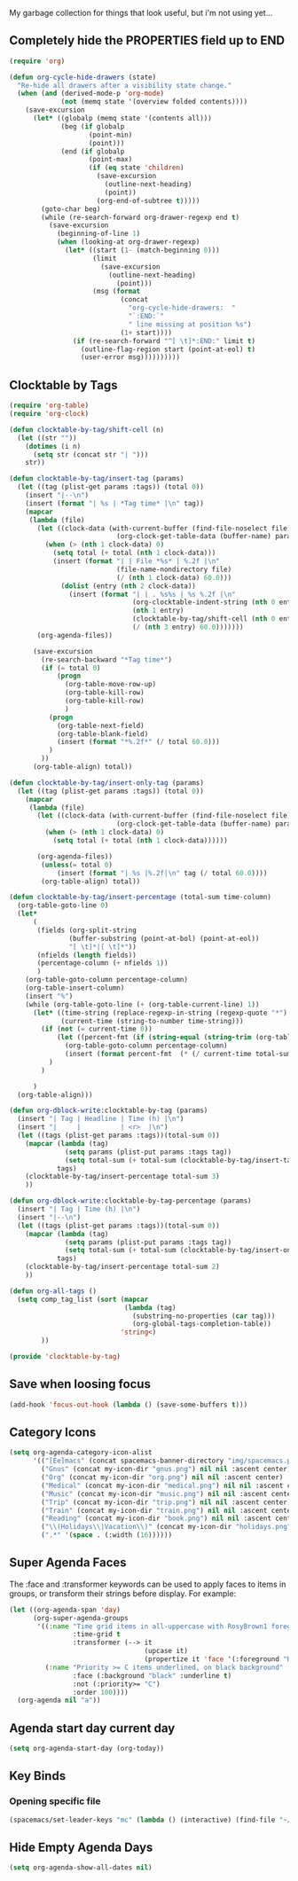 My garbage collection for things that look useful, but i'm not using yet...

** Completely hide the PROPERTIES field up to END
#+BEGIN_SRC emacs-lisp
(require 'org)

(defun org-cycle-hide-drawers (state)
  "Re-hide all drawers after a visibility state change."
  (when (and (derived-mode-p 'org-mode)
             (not (memq state '(overview folded contents))))
    (save-excursion
      (let* ((globalp (memq state '(contents all)))
             (beg (if globalp
                    (point-min)
                    (point)))
             (end (if globalp
                    (point-max)
                    (if (eq state 'children)
                      (save-excursion
                        (outline-next-heading)
                        (point))
                      (org-end-of-subtree t)))))
        (goto-char beg)
        (while (re-search-forward org-drawer-regexp end t)
          (save-excursion
            (beginning-of-line 1)
            (when (looking-at org-drawer-regexp)
              (let* ((start (1- (match-beginning 0)))
                     (limit
                       (save-excursion
                         (outline-next-heading)
                           (point)))
                     (msg (format
                            (concat
                              "org-cycle-hide-drawers:  "
                              "`:END:`"
                              " line missing at position %s")
                            (1+ start))))
                (if (re-search-forward "^[ \t]*:END:" limit t)
                  (outline-flag-region start (point-at-eol) t)
                  (user-error msg))))))))))
#+END_SRC
** Clocktable by Tags
#+BEGIN_SRC emacs-lisp
(require 'org-table)
(require 'org-clock)

(defun clocktable-by-tag/shift-cell (n)
  (let ((str ""))
    (dotimes (i n)
      (setq str (concat str "| ")))
    str))

(defun clocktable-by-tag/insert-tag (params)
  (let ((tag (plist-get params :tags)) (total 0))
    (insert "|--\n")
    (insert (format "| %s | *Tag time* |\n" tag))
    (mapcar
     (lambda (file)
       (let ((clock-data (with-current-buffer (find-file-noselect file)
                           (org-clock-get-table-data (buffer-name) params))))
         (when (> (nth 1 clock-data) 0)
           (setq total (+ total (nth 1 clock-data)))
           (insert (format "| | File *%s* | %.2f |\n"
                           (file-name-nondirectory file)
                           (/ (nth 1 clock-data) 60.0)))
             (dolist (entry (nth 2 clock-data))
               (insert (format "| | . %s%s | %s %.2f |\n"
                               (org-clocktable-indent-string (nth 0 entry))
                               (nth 1 entry)
                               (clocktable-by-tag/shift-cell (nth 0 entry))
                               (/ (nth 3 entry) 60.0)))))))
       (org-agenda-files))

      (save-excursion
        (re-search-backward "*Tag time*")
        (if (= total 0)
            (progn
              (org-table-move-row-up)
              (org-table-kill-row)
              (org-table-kill-row)
              )
          (progn
            (org-table-next-field)
            (org-table-blank-field)
            (insert (format "*%.2f*" (/ total 60.0)))
          )
        ))
      (org-table-align) total))

(defun clocktable-by-tag/insert-only-tag (params)
  (let ((tag (plist-get params :tags)) (total 0))
    (mapcar
     (lambda (file)
       (let ((clock-data (with-current-buffer (find-file-noselect file)
                           (org-clock-get-table-data (buffer-name) params))))
         (when (> (nth 1 clock-data) 0)
           (setq total (+ total (nth 1 clock-data))))))

       (org-agenda-files))
        (unless(= total 0)
            (insert (format "| %s |%.2f|\n" tag (/ total 60.0))))
        (org-table-align) total))

(defun clocktable-by-tag/insert-percentage (total-sum time-column)
  (org-table-goto-line 0)
  (let*
      (
       (fields (org-split-string
               (buffer-substring (point-at-bol) (point-at-eol))
               "[ \t]*|[ \t]*"))
       (nfields (length fields))
       (percentage-column (+ nfields 1))
       )
    (org-table-goto-column percentage-column)
    (org-table-insert-column)
    (insert "%")
    (while (org-table-goto-line (+ (org-table-current-line) 1))
      (let* ((time-string (replace-regexp-in-string (regexp-quote "*") " " (org-table-get-field time-column)  nil 'literal))
             (current-time (string-to-number time-string)))
        (if (not (= current-time 0))
            (let ((percent-fmt (if (string-equal (string-trim (org-table-get-field 2)) "*Tag time*") "*%.2f*" "%.2f")))
              (org-table-goto-column percentage-column)
              (insert (format percent-fmt  (* (/ current-time total-sum) 6000))))
          )
        )

      )
  (org-table-align)))

(defun org-dblock-write:clocktable-by-tag (params)
  (insert "| Tag | Headline | Time (h) |\n")
  (insert "|     |          | <r>  |\n")
  (let ((tags (plist-get params :tags))(total-sum 0))
    (mapcar (lambda (tag)
              (setq params (plist-put params :tags tag))
              (setq total-sum (+ total-sum (clocktable-by-tag/insert-tag params))))
            tags)
    (clocktable-by-tag/insert-percentage total-sum 3)
    ))

(defun org-dblock-write:clocktable-by-tag-percentage (params)
  (insert "| Tag | Time (h) |\n")
  (insert "|--\n")
  (let ((tags (plist-get params :tags))(total-sum 0))
    (mapcar (lambda (tag)
              (setq params (plist-put params :tags tag))
              (setq total-sum (+ total-sum (clocktable-by-tag/insert-only-tag params))))
            tags)
    (clocktable-by-tag/insert-percentage total-sum 2)
    ))

(defun org-all-tags ()
  (setq comp_tag_list (sort (mapcar
                             (lambda (tag)
                               (substring-no-properties (car tag)))
                               (org-global-tags-completion-table))
                            'string<)
        ))

(provide 'clocktable-by-tag)
#+END_SRC
** Save when loosing focus
#+BEGIN_SRC emacs-lisp
(add-hook 'focus-out-hook (lambda () (save-some-buffers t)))
#+END_SRC
** Category Icons
#+BEGIN_SRC emacs-lisp
(setq org-agenda-category-icon-alist
      '(("[Ee]macs" (concat spacemacs-banner-directory "img/spacemacs.png") nil nil :ascent center)
        ("Gnus" (concat my-icon-dir "gnus.png") nil nil :ascent center)
        ("Org" (concat my-icon-dir "org.png") nil nil :ascent center)
        ("Medical" (concat my-icon-dir "medical.png") nil nil :ascent center)
        ("Music" (concat my-icon-dir "music.png") nil nil :ascent center)
        ("Trip" (concat my-icon-dir "trip.png") nil nil :ascent center)
        ("Train" (concat my-icon-dir "train.png") nil nil :ascent center)
        ("Reading" (concat my-icon-dir "book.png") nil nil :ascent center)
        ("\\(Holidays\\|Vacation\\)" (concat my-icon-dir "holidays.png") nil nil :ascent center)
        (".*" '(space . (:width (16))))))
#+END_SRC
** Super Agenda Faces
The :face and :transformer keywords can be used to apply faces to items in groups, or transform their strings before display. For example:

#+BEGIN_SRC emacs-lisp
(let ((org-agenda-span 'day)
      (org-super-agenda-groups
       '((:name "Time grid items in all-uppercase with RosyBrown1 foreground"
                :time-grid t
                :transformer (--> it
                                  (upcase it)
                                  (propertize it 'face '(:foreground "RosyBrown1"))))
         (:name "Priority >= C items underlined, on black background"
                :face (:background "black" :underline t)
                :not (:priority>= "C")
                :order 100))))
  (org-agenda nil "a"))
#+END_SRC
** Agenda start day current day
#+BEGIN_SRC emacs-lisp
(setq org-agenda-start-day (org-today))
#+END_SRC
** Key Binds
*** Opening specific file
#+BEGIN_SRC emacs-lisp
(spacemacs/set-leader-keys "mc" (lambda () (interactive) (find-file "~/capture.org")))
#+END_SRC
** Hide Empty Agenda Days
#+BEGIN_SRC emacs-lisp
(setq org-agenda-show-all-dates nil)
#+END_SRC
